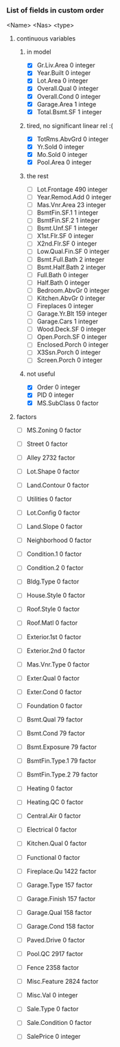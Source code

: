 *** List of fields in custom order
      <Name>		<Nas>	 <type>
**** continuous variables
***** in model
- [X] Gr.Liv.Area 	 0 	 integer
- [X] Year.Built 	 0 	 integer
- [X] Lot.Area 	 	 0 	 integer
- [X] Overall.Qual 	 0 	 integer
- [X] Overall.Cond 	 0 	 integer
- [X] Garage.Area 	 1 	 intege
- [X] Total.Bsmt.SF 	 1 	 integer
***** tired, no significant linear rel :(
- [X] TotRms.AbvGrd 	 0 	 integer
- [X] Yr.Sold 	 	 0 	 integer
- [X] Mo.Sold 	 	 0 	 integer
- [X] Pool.Area 	 0 	 integer
***** the rest
- [ ] Lot.Frontage 	 490 	 integer
- [ ] Year.Remod.Add 	 0 	 integer
- [ ] Mas.Vnr.Area 	 23 	 integer
- [ ] BsmtFin.SF.1 	 1 	 integer
- [ ] BsmtFin.SF.2 	 1 	 integer
- [ ] Bsmt.Unf.SF 	 1 	 integer
- [ ] X1st.Flr.SF 	 0 	 integer
- [ ] X2nd.Flr.SF 	 0 	 integer
- [ ] Low.Qual.Fin.SF  	 0 	 integer
- [ ] Bsmt.Full.Bath 	 2 	 integer
- [ ] Bsmt.Half.Bath 	 2 	 integer
- [ ] Full.Bath 	 0 	 integer
- [ ] Half.Bath 	 0 	 integer
- [ ] Bedroom.AbvGr 	 0 	 integer
- [ ] Kitchen.AbvGr 	 0 	 integer
- [ ] Fireplaces 	 0 	 integer
- [ ] Garage.Yr.Blt 	 159 	 integer
- [ ] Garage.Cars 	 1 	 integer
- [ ] Wood.Deck.SF 	 0 	 integer
- [ ] Open.Porch.SF 	 0 	 integer
- [ ] Enclosed.Porch 	 0 	 integer
- [ ] X3Ssn.Porch 	 0 	 integer
- [ ] Screen.Porch 	 0 	 integer
***** not useful
- [X] Order 	 	 0 	 integer
- [X] PID 	 	 0 	 integer
- [X] MS.SubClass 	 0 	 factor

**** factors
- [ ] MS.Zoning 	 0 	 factor
- [ ] Street 	 	 0 	 factor
- [ ] Alley 	 	 2732 	 factor
- [ ] Lot.Shape 	 0 	 factor
- [ ] Land.Contour 	 0 	 factor
- [ ] Utilities 	 0 	 factor
- [ ] Lot.Config 	 0 	 factor
- [ ] Land.Slope 	 0 	 factor
- [ ] Neighborhood 	 0 	 factor
- [ ] Condition.1 	 0 	 factor
- [ ] Condition.2 	 0 	 factor
- [ ] Bldg.Type 	 0 	 factor
- [ ] House.Style 	 0 	 factor
- [ ] Roof.Style 	 0 	 factor
- [ ] Roof.Matl 	 0 	 factor
- [ ] Exterior.1st 	 0 	 factor
- [ ] Exterior.2nd 	 0 	 factor
- [ ] Mas.Vnr.Type 	 0 	 factor
- [ ] Exter.Qual 	 0 	 factor
- [ ] Exter.Cond 	 0 	 factor
- [ ] Foundation 	 0 	 factor
- [ ] Bsmt.Qual 	 79 	 factor
- [ ] Bsmt.Cond 	 79 	 factor
- [ ] Bsmt.Exposure 	 79 	 factor
- [ ] BsmtFin.Type.1 	 79 	 factor
- [ ] BsmtFin.Type.2 	 79 	 factor
- [ ] Heating 	 	 0 	 factor
- [ ] Heating.QC 	 0 	 factor
- [ ] Central.Air 	 0 	 factor
- [ ] Electrical 	 0 	 factor
- [ ] Kitchen.Qual 	 0 	 factor
- [ ] Functional 	 0 	 factor
- [ ] Fireplace.Qu 	 1422 	 factor
- [ ] Garage.Type 	 157 	 factor
- [ ] Garage.Finish 	 157 	 factor
- [ ] Garage.Qual 	 158 	 factor
- [ ] Garage.Cond 	 158 	 factor
- [ ] Paved.Drive 	 0 	 factor
- [ ] Pool.QC 	 	 2917 	 factor
- [ ] Fence 	 	 2358 	 factor
- [ ] Misc.Feature 	 2824 	 factor
- [ ] Misc.Val 	 	 0 	 integer
- [ ] Sale.Type 	 0 	 factor
- [ ] Sale.Condition 	 0 	 factor

- [ ] SalePrice 	 0 	 integer
